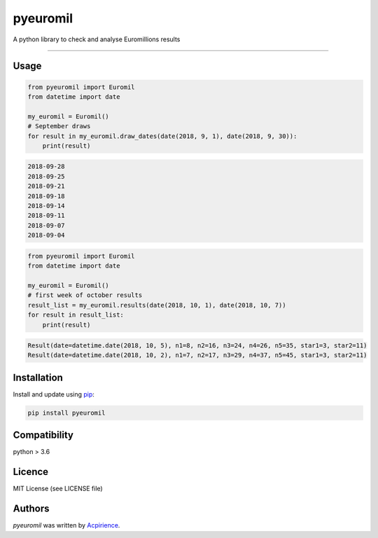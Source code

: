 pyeuromil
=========

|PyPI-Status| |Py-Versions| |Git-RepoSize|

|Travis-Status| |Last-Commit| |Codecov|

A python library to check and analyse Euromillions results

------------------------------------------

Usage
-----
.. code-block:: python

    from pyeuromil import Euromil
    from datetime import date

    my_euromil = Euromil()
    # September draws
    for result in my_euromil.draw_dates(date(2018, 9, 1), date(2018, 9, 30)):
        print(result)

.. code-block:: text

    2018-09-28
    2018-09-25
    2018-09-21
    2018-09-18
    2018-09-14
    2018-09-11
    2018-09-07
    2018-09-04

.. code-block:: python

    from pyeuromil import Euromil
    from datetime import date

    my_euromil = Euromil()
    # first week of october results
    result_list = my_euromil.results(date(2018, 10, 1), date(2018, 10, 7))
    for result in result_list:
        print(result)

.. code-block:: text

    Result(date=datetime.date(2018, 10, 5), n1=8, n2=16, n3=24, n4=26, n5=35, star1=3, star2=11)
    Result(date=datetime.date(2018, 10, 2), n1=7, n2=17, n3=29, n4=37, n5=45, star1=3, star2=11)

Installation
------------
Install and update using `pip`_:

.. code-block:: text

    pip install pyeuromil

Compatibility
-------------
python > 3.6

Licence
-------
MIT License (see LICENSE file)

Authors
-------
`pyeuromil` was written by `Acpirience <acpirience@gmail.com>`_.


.. _pip: https://pip.pypa.io/en/stable/quickstart/
.. |PyPI-Status| image:: https://img.shields.io/pypi/v/pyeuromil.svg
    :target: https://pypi.python.org/pypi/pyeuromil
.. |Py-Versions| image:: https://img.shields.io/pypi/pyversions/pyeuromil.svg
   :target: https://www.python.org/downloads/
.. |Git-RepoSize| image:: https://img.shields.io/github/repo-size/acpirience/pyeuromil.svg
   :target: https://github.com/acpirience/pyeuromil
.. |Travis-Status| image:: https://travis-ci.org/acpirience/pyeuromil.png
   :target: https://travis-ci.org/acpirience/pyeuromil
.. |Last-Commit| image:: https://img.shields.io/github/last-commit/acpirience/pyeuromil.svg
   :target: https://github.com/acpirience/pyeuromil/commits/master
.. |Codecov| image:: https://img.shields.io/codecov/c/github/acpirience/pyeuromil.svg
   :target: https://codecov.io/gh/acpirience/pyeuromil
